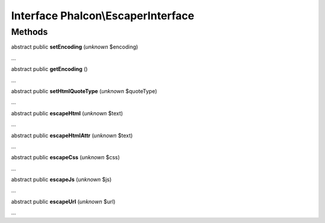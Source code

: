 Interface **Phalcon\\EscaperInterface**
=======================================

Methods
-------

abstract public  **setEncoding** (*unknown* $encoding)

...


abstract public  **getEncoding** ()

...


abstract public  **setHtmlQuoteType** (*unknown* $quoteType)

...


abstract public  **escapeHtml** (*unknown* $text)

...


abstract public  **escapeHtmlAttr** (*unknown* $text)

...


abstract public  **escapeCss** (*unknown* $css)

...


abstract public  **escapeJs** (*unknown* $js)

...


abstract public  **escapeUrl** (*unknown* $url)

...


